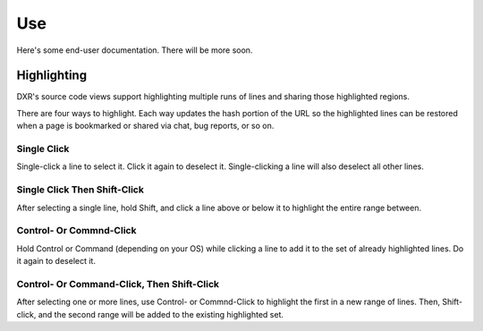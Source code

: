 ===
Use
===

Here's some end-user documentation. There will be more soon.

Highlighting
============

DXR's source code views support highlighting multiple runs of lines and sharing
those highlighted regions.

There are four ways to highlight. Each way updates the hash portion of the URL
so the highlighted lines can be restored when a page is bookmarked or shared
via chat, bug reports, or so on.

Single Click
------------

Single-click a line to select it. Click it again to deselect it.
Single-clicking a line will also deselect all other lines.

Single Click Then Shift-Click
-----------------------------

After selecting a single line, hold Shift, and click a line above or below it
to highlight the entire range between.

Control- Or Commnd-Click
------------------------

Hold Control or Command (depending on your OS) while clicking a line to add it
to the set of already highlighted lines. Do it again to deselect it.

Control- Or Command-Click, Then Shift-Click
-------------------------------------------

After selecting one or more lines, use Control- or Commnd-Click to highlight
the first in a new range of lines. Then, Shift-click, and the second range will
be added to the existing highlighted set.
